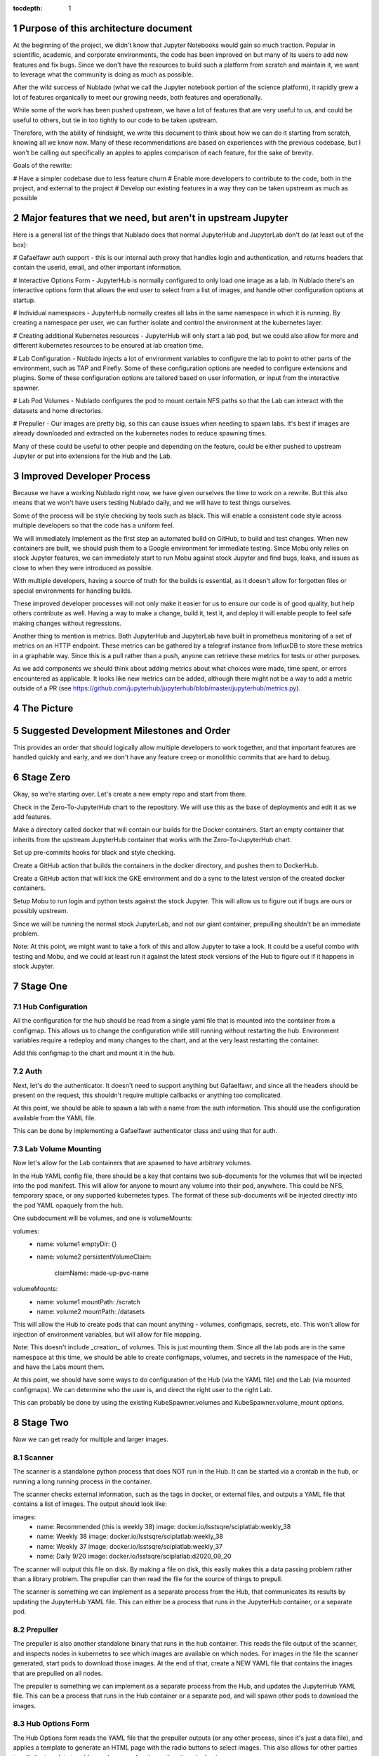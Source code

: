 ..
  Technote content.

  See https://developer.lsst.io/restructuredtext/style.html
  for a guide to reStructuredText writing.

  Do not put the title, authors or other metadata in this document;
  those are automatically added.

  Use the following syntax for sections:

  Sections
  ========

  and

  Subsections
  -----------

  and

  Subsubsections
  ^^^^^^^^^^^^^^

  To add images, add the image file (png, svg or jpeg preferred) to the
  _static/ directory. The reST syntax for adding the image is

  .. figure:: /_static/filename.ext
     :name: fig-label

     Caption text.

   Run: ``make html`` and ``open _build/html/index.html`` to preview your work.
   See the README at https://github.com/lsst-sqre/lsst-technote-bootstrap or
   this repo's README for more info.

   Feel free to delete this instructional comment.

:tocdepth: 1

.. Please do not modify tocdepth; will be fixed when a new Sphinx theme is shipped.

.. sectnum::

Purpose of this architecture document
=====================================

At the beginning of the project, we didn't know that Jupyter Notebooks would
gain so much traction.  Popular in scientific, academic, and corporate environments,
the code has been improved on but many of its users to add new features and fix
bugs.  Since we don't have the resources to build such a platform from scratch
and maintain it, we want to leverage what the community is doing as much as possible.

After the wild success of Nublado (what we call the Jupyter notebook portion of
the science platform), it rapidly grew a lot of features organically to meet
our growing needs, both features and operationally.

While some of the work has been pushed upstream, we have a lot of features that
are very useful to us, and could be useful to others, but tie in too tightly to
our code to be taken upstream.

Therefore, with the ability of hindsight, we write this document to think about
how we can do it starting from scratch, knowing all we know now.  Many of these
recommendations are based on experiences with the previous codebase, but I won't
be calling out specifically an apples to apples comparison of each feature, for
the sake of brevity.

Goals of the rewrite:

# Have a simpler codebase due to less feature churn
# Enable more developers to contribute to the code, both in the project,
and external to the project
# Develop our existing features in a way they can be taken upstream as much
as possible

Major features that we need, but aren't in upstream Jupyter
===========================================================

Here is a general list of the things that Nublado does that normal JupyterHub
and JupyterLab don't do (at least out of the box):

# Gafaelfawr auth support - this is our internal auth proxy that handles
login and authentication, and returns headers that contain the userid, email,
and other important information.

# Interactive Options Form - JupyterHub is normally configured to only load one
image as a lab.  In Nublado there's an interactive options form that allows
the end user to select from a list of images, and handle other configuration
options at startup.

# Individual namespaces - JupyterHub normally creates all labs in the same
namespace in which it is running.  By creating a namespace per user, we can
further isolate and control the environment at the kubernetes layer.

# Creating additional Kubernetes resources - JupyterHub will only start a lab
pod, but we could also allow for more and different kubernetes resources to
be ensured at lab creation time.

# Lab Configuration - Nublado injects a lot of environment variables
to configure the lab to point to other parts of the environment, such as TAP
and Firefly.  Some of these configuration options are needed to configure
extensions and plugins.  Some of these configuration options are tailored
based on user information, or input from the interactive spawner.

# Lab Pod Volumes - Nublado configures the pod to mount certain NFS paths
so that the Lab can interact with the datasets and home directories.

# Prepuller - Our images are pretty big, so this can cause issues when
needing to spawn labs.  It's best if images are already downloaded and
extracted on the kubernetes nodes to reduce spawning times.

Many of these could be useful to other people and depending on the feature,
could be either pushed to upstream Jupyter or put into extensions for the
Hub and the Lab.

Improved Developer Process
==========================

Because we have a working Nublado right now, we have given ourselves the
time to work on a rewrite.  But this also means that we won't have users
testing Nublado daily, and we will have to test things ourselves.

Some of the process will be style checking by tools such as black.  This
will enable a consistent code style across multiple developers so that
the code has a uniform feel.

We will immediately implement as the first step an automated build on GitHub,
to build and test changes.  When new containers are built, we should push
them to a Google environment for immediate testing.  Since Mobu only relies on
stock Jupyter features, we can immediately start to run Mobu against stock
Jupyter and find bugs, leaks, and issues as close to when they were introduced
as possible.

With multiple developers, having a source of truth for the builds is essential,
as it doesn't allow for forgotten files or special environments for handling
builds.

These improved developer processes will not only make it easier for us to
ensure our code is of good quality, but help others contribute as well.  Having
a way to make a change, build it, test it, and deploy it will enable people
to feel safe making changes without regressions.

Another thing to mention is metrics.  Both JupyterHub and JupyterLab have built
in prometheus monitoring of a set of metrics on an HTTP endpoint.  These metrics
can be gathered by a telegraf instance from InfluxDB to store these metrics in
a graphable way.  Since this is a pull rather than a push, anyone can retrieve
these metrics for tests or other purposes.

As we add components we should think about adding metrics about what choices
were made, time spent, or errors encountered as applicable.  It looks like new
metrics can be added, although there might not be a way to add a metric outside
of a PR (see https://github.com/jupyterhub/jupyterhub/blob/master/jupyterhub/metrics.py).

The Picture
===========

.. figure:: /_static/jupyterhub_kubernetes_architecture.png

Suggested Development Milestones and Order
==========================================

This provides an order that should logically allow multiple developers to work
together, and that important features are handled quickly and early, and we
don't have any feature creep or monolithic commits that are hard to debug.

Stage Zero
==========

Okay, so we're starting over.  Let's create a new empty repo and start from there.

Check in the Zero-To-JupyterHub chart to the repository.  We will use this as the
base of deployments and edit it as we add features.

Make a directory called docker that will contain our builds for the Docker containers.
Start an empty container that inherits from the upstream JupyterHub container that
works with the Zero-To-JupyterHub chart.

Set up pre-commits hooks for black and style checking.

Create a GitHub action that builds the containers in the docker directory, and pushes
them to DockerHub.

Create a GitHub action that will kick the GKE environment and do a sync to the latest
version of the created docker containers.

Setup Mobu to run login and python tests against the stock Jupyter.  This will allow
us to figure out if bugs are ours or possibly upstream.

Since we will be running the normal stock JupyterLab, and not our giant container,
prepulling shouldn't be an immediate problem.

Note: At this point, we might want to take a fork of this and allow Jupyter to take a
look.  It could be a useful combo with testing and Mobu, and we could at least run it
against the latest stock versions of the Hub to figure out if it happens in stock
Jupyter.

Stage One
=========

Hub Configuration
-----------------

All the configuration for the hub should be read from a single yaml file that is mounted
into the container from a configmap.  This allows us to change the configuration while
still running without restarting the hub.  Environment variables require a redeploy
and many changes to the chart, and at the very least restarting the container.

Add this configmap to the chart and mount it in the hub.

Auth
----

Next, let's do the authenticator.  It doesn't need to support anything but Gafaelfawr,
and since all the headers should be present on the request, this shouldn't require
multiple callbacks or anything too complicated.

At this point, we should be able to spawn a lab with a name from the auth information.
This should use the configuration available from the YAML file.

This can be done by implementing a Gafaelfawr authenticator class and using that for
auth.

Lab Volume Mounting
-------------------

Now let's allow for the Lab containers that are spawned to have arbitrary volumes.

In the Hub YAML config file, there should be a key that contains two sub-documents for
the volumes that will be injected into the pod manifest.  This will allow for anyone
to mount any volume into their pod, anywhere.  This could be NFS, temporary space, or
any supported kubernetes types.  The format of these sub-documents will be injected
directly into the pod YAML opaquely from the hub.

One subdocument will be volumes, and one is volumeMounts:

volumes:
  - name: volume1
    emptyDir: {}
  - name: volume2
    persistentVolumeClaim:
      claimName: made-up-pvc-name
volumeMounts:
  - name: volume1
    mountPath: /scratch
  - name: volume2
    mountPath: /datasets

This will allow the Hub to create pods that can mount anything - volumes, configmaps,
secrets, etc.  This won't allow for injection of environment variables, but will allow
for file mapping.

Note: This doesn't include _creation_ of volumes.  This is just mounting them.  Since
all the lab pods are in the same namespace at this time, we should be able to create
configmaps, volumes, and secrets in the namespace of the Hub, and have the Labs mount
them.

At this point, we should have some ways to do configuration of the Hub (via the YAML
file) and the Lab (via mounted configmaps).  We can determine who the user is, and
direct the right user to the right Lab.

This can probably be done by using the existing KubeSpawner.volumes and
KubeSpawner.volume_mount options.

Stage Two
=========

Now we can get ready for multiple and larger images.

Scanner
-------

The scanner is a standalone python process that does NOT run in the Hub.  It can be
started via a crontab in the hub, or running a long running process in the container.

The scanner checks external information, such as the tags in docker, or external files,
and outputs a YAML file that contains a list of images.  The output should look like:

images:
  - name: Recommended (this is weekly 38)
    image: docker.io/lsstsqre/sciplatlab:weekly_38
  - name: Weekly 38
    image: docker.io/lsstsqre/sciplatlab:weekly_38
  - name: Weekly 37
    image: docker.io/lsstsqre/sciplatlab:weekly_37
  - name: Daily 9/20
    image: docker.io/lsstsqre/sciplatlab:d2020_09_20

The scanner will output this file on disk.  By making a file on disk, this easily
makes this a data passing problem rather than a library problem.  The prepuller can
then read the file for the source of things to prepull.

The scanner is something we can implement as a separate process from the Hub, that
communicates its results by updating the JupyterHub YAML file.  This can either be
a process that runs in the JupyterHub container, or a separate pod.

Prepuller
---------

The prepuller is also another standalone binary that runs in the hub container.
This reads the file output of the scanner, and inspects nodes in kubernetes to see
which images are available on which nodes.  For images in the file the scanner
generated, start pods to download those images.  At the end of that, create a NEW
YAML file that contains the images that are prepulled on all nodes.

The prepuller is something we can implement as a separate process from the Hub,
and updates the JupyterHub YAML file.  This can be a process that runs in the Hub
container or a separate pod, and will spawn other pods to download the images.

Hub Options Form
----------------

The Hub Options form reads the YAML file that the prepuller outputs (or any other
process, since it's just a data file), and applies a template to generate an HTML
page with the radio buttons to select images.  This also allows for other parties
to edit the template to add more boxes and options other than docker images.

For images that should show up in the options form but not be prepulled, this can
be another YAML key in the file that is passed through the pipeline no matter what.

This allows also for easy static configuration of an options page for external
parties who want an options form, but aren't updating images frequently.

We can use the existing Kubespawner.options_form as a callable to implement the
options form.  This is a hook that is called with the spawner instance.

Stack Image Builder
-------------------

We should create a GitHub action that runs daily to see if there's a new stack
image available, and build the Lab on top of it and push it to DockerHub.  It's
best to try to get this out of Jenkins so we can see it running and change it
more easily.  We only have one connection point with Jenkins which is the stack
container, and we only need to know when a new one is created.

Stack Image Reaper
------------------

We should create a GitHub action that contains the business logic to trim the
images on dockerhub.  This allows it to run in a centralized place, since we
don't want to run this per cluster, but match it with where the images are built.

There should be one reaper per set of images, not multiple reapers looking around
for things to reap.  If possible, we should have a good audit trail of the image
deletions that are hopefully bubbled up through a GitHub action.

Stage Three
===========

Now we can create larger images, that are prepulled with an options form.  Now
we want to get into the multinamespace factors and advanced configuration.

NamespacedKubeSpawner
---------------------

Enable NamespacedKubeSpawner to spawn labs in individual namespaces.

This may require some changes to previous work, but otherwise should be fairly
straightforward.

There are multiple PRs against JupyterHub by different teams to enable this.
We should pick one, either ours or someone elses, and get it over the finish
line.  Being able to get the NamespacedKubeSpawner into Jupyter is key, and
by enabling other groups to use the same code that we are using, we will be
getting more options for free over time.  We can always also propose more PRs
to make the NamespaceKubeSpawner better over time.

Arbitrary Resource Creation
---------------------------

As a part of the lab creation process, first ensure that a list of resources
exist.  This list can be read from the Hub YAML file as sub-documents.  A list
of sub-documents can exist and be created in sequence if they do not exist.

This can be any type of resource, but they are all created in the namespace
of the lab.  This could enable people to create secrets, configmaps, other
pods, etc.  These resources will not be continually monitored by JupyterHub.

Once Labs are spawned in new namespaces, all those resources will need to be
created when the namespace is created, we can't rely on the zero to jupyterhub
chart to create those resources in the shared namespace.

We should do this by injecting YAML, rather than special cases for every different
type of resource.  This will make it very easy to create arbitrary resources, even
CRDs or other resource types that haven't been invented yet.

The kubernetes python API provides a way to take arbitrary YAML and basically
do a kubectl apply on it.  This can be done by calling the
kubernetes.util.create_from_yaml function.

We can insert this resource creation by using the Kubespawner.modify_pod_hook,
which is a callable that is called with the spawner object, and the pod object
to be created.  There are also hooks for after the spawner stops (post_stop_hook)
and before the spawner starts (pre_start_hook).

Culler
------

We need a working culler that will delete lab pods after a certain period of
time.  If we aren't worried if the pods are active, then it is as easy as seeing
when the pods were spawned.  If this requires seeing when the pods were last
active, we should figure out how to make sure that works in the new architecture
as this is a feature provided by JupyterHub.

Further Work
============

Quota Service
-------------

Currently, all the quota restrictions are applied via the user namespace that
is created that holds the lab pod.  This limits the user from accidentally
eating up all the resources in the cluster (via something like dask).

The other part of the quota is the machine size, although this is more against
the counting against the quota, but this machine size is used in other places,
since copying the size and image is the quickest way to get to a similar
environment for the dask execution.

While setting a default size for a namespace is a good idea, and we should do
that, this is only the beginning of the quota and scaling design.  The general
problem comes that Nublado can only really do things at spawn time, and during
the existence of a lab pod, overall usage on the system may change.

My suggestion is to have a quota service that runs completely outside of Nublado.
This could alter the resources on the namespace, growing them or shrinking them.
This quota service could also provide policing and help for quota issues that
Nublado doesn't handle, things like in flight TAP queries, file system quotas,
etc.  We will want a central portal for both users to see where they are, and
for admins and operators to temporarily change the numbers for particular users
for a period of time.  This could be thought of as a "processing allocation
service."

.. .. rubric:: References

.. Make in-text citations with: :cite:`bibkey`.

.. .. bibliography:: local.bib lsstbib/books.bib lsstbib/lsst.bib lsstbib/lsst-dm.bib lsstbib/refs.bib lsstbib/refs_ads.bib
..    :style: lsst_aa
